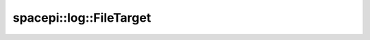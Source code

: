 spacepi::log::FileTarget
========================

.. doxygenclass:: spacepi::log::FileTarget
    :members:
    :protected-members:
